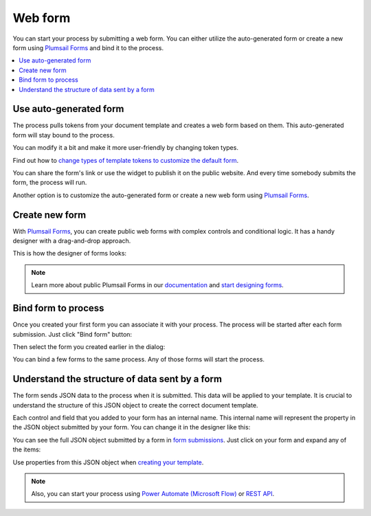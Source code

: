 Web form
========

You can start your process by submitting a web form.  
You can either utilize the auto-generated form or create a new form using `Plumsail Forms <https://plumsail.com/forms/>`_ and bind it to the process.

.. contents::
  :local:

Use auto-generated form
~~~~~~~~~~~~~~~~~~~~~~~

The process pulls tokens from your document template and creates a web form based on them. This auto-generated form will stay bound to the process. 

.. image:: ../../_static/img/user-guide/processes/default-bound-form.png
    :alt: default bound form

You can modify it a bit and make it more user-friendly by changing token types. 

Find out how to `change types of template tokens to customize the default form <./customize-forms.html#custom-testing-form>`_.

You can share the form's link or use the widget to publish it on the public website. And every time somebody submits the form, the process will run. 

Another option is to customize the auto-generated form or create a new web form using `Plumsail Forms <https://plumsail.com/forms/>`_. 

Create new form
~~~~~~~~~~~~~~~~

With `Plumsail Forms`_, you can create public web forms with complex controls and conditional logic. It has a handy designer with a drag-and-drop approach.

This is how the designer of forms looks:

.. image:: ../../_static/img/user-guide/processes/forms-designer.png
    :alt: Forms designer

.. Note:: Learn more about public Plumsail Forms in our `documentation <https://plumsail.com/docs/forms-web/introduction.html>`_ and `start designing forms <https://plumsail.com/docs/forms-web/design.html>`_.

Bind form to process
~~~~~~~~~~~~~~~~~~~~

Once you created your first form you can associate it with your process. The process will be started after each form submission. Just click "Bind form" button:

.. image:: ../../_static/img/user-guide/processes/bind-form-button.png
    :alt: Bind form button

Then select the form you created earlier in the dialog:

.. image:: ../../_static/img/user-guide/processes/form-bind-dialog.png
    :alt: Form bind dialog

You can bind a few forms to the same process. Any of those forms will start the process.

Understand the structure of data sent by a form
~~~~~~~~~~~~~~~~~~~~~~~~~~~~~~~~~~~~~~~~~~~~~~~

The form sends JSON data to the process when it is submitted. This data will be applied to your template. It is crucial to understand the structure of this JSON object to create the correct document template.

Each control and field that you added to your form has an internal name. This internal name will represent the property in the JSON object submitted by your form. You can change it in the designer like this:

.. image:: ../../_static/img/user-guide/processes/change-internal-name-forms.png
    :alt: Change internal name

You can see the full JSON object submitted by a form in `form submissions <https://account.plumsail.com/forms/forms>`_. Just click on your form and expand any of the items:

.. image:: ../../_static/img/user-guide/processes/form-submissions.png
    :alt: Form submissions

Use properties from this JSON object when `creating your template <edit-test-template.html>`_.

.. note:: Also, you can start your process using `Power Automate (Microsoft Flow) <start-process-ms-flow.html>`_ or `REST API <start-process-rest-api.html>`_.